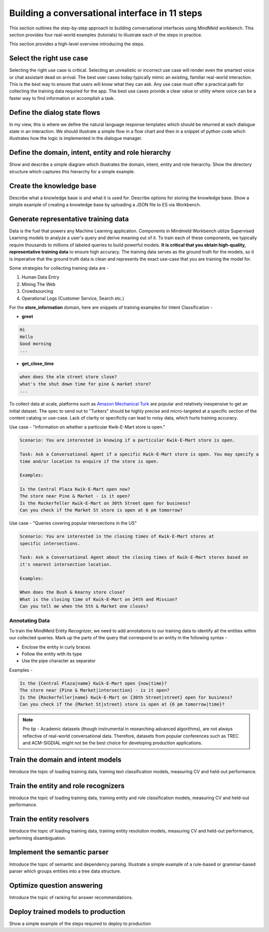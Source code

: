 Building a conversational interface in 11 steps
===============================================

This section outlines the step-by-step approach to building conversational interfaces using MindMeld workbench. This section provides four real-world examples (tutorials) to illustrate each of the steps in practice.


This section provides a high-level overview introducing the steps.

Select the right use case
-------------------------
Selecting the right use case is critical. Selecting an unrealistic or incorrect use case will render even the smartest voice or chat assistant dead on arrival. 
The best user cases today typically mimic an existing, familiar real-world interaction. This is the best way to ensure that users will know what they can ask.
Any use case must offer a practical path for collecting the training data required for the app.
The best use cases provide a clear value or utility where voice can be a faster way to find information or accomplish a task.

Define the dialog state flows
-----------------------------
In my view, this is where we define the natural language response templates which should be returned at each dialogue state in an interaction. We should illustrate a simple flow in a flow chart and then in a snippet of python code which illustrates how the logic is implemented in the dialogue manager.

Define the domain, intent, entity and role hierarchy
----------------------------------------------------
Show and describe a simple diagram which illustrates the domain, intent, entity and role hierarchy.  Show the directory structure which captures this hierarchy for a simple example.

Create the knowledge base
-------------------------
Describe what a knowledge base is and what it is used for. Describe options for storing the knowledge base. Show a simple example of creating a knowledge base by uploading a JSON file to ES via Workbench.

Generate representative training data
-------------------------------------
Data is the fuel that powers any Machine Learning application. Components in Mindmeld Workbench utilize Supervised Learning models to analyze a user's query and derive meaning out of it. To train each of these components, we typically require thousands to millions of labeled queries to build powerful models. **It is critical that you obtain high-quality, representative training data** to ensure high accuracy. The training data serves as the ground truth for the models, so it is imperative that the ground truth data is clean and represents the exact use-case that you are training the model for.

Some strategies for collecting training data are -

#. Human Data Entry
#. Mining The Web
#. Crowdsourcing
#. Operational Logs (Customer Service, Search etc.)

For the **store_information** domain, here are snippets of training examples for Intent Classification -

* **greet**

.. code-block:: text

  Hi
  Hello
  Good morning
  ...

* **get_close_time**

.. code-block:: text

  when does the elm street store close?
  what's the shut down time for pine & market store?
  ...

.. _Amazon Mechanical Turk: https://www.mturk.com

To collect data at scale, platforms such as `Amazon Mechanical Turk`_ are popular and relatively inexpensive to get an initial dataset. The spec to send out to "Turkers" should be highly precise and micro-targeted at a specific section of the content catalog or use-case. Lack of clarity or specificity can lead to noisy data, which hurts training accuracy. 

.. raw:: html

    <style> .green {color:green} </style>

.. role:: green

Use case - :green:`"Information on whether a particular Kwik-E-Mart store is open."`

.. code-block:: text

  Scenario: You are interested in knowing if a particular Kwik-E-Mart store is open.

  Task: Ask a Conversational Agent if a specific Kwik-E-Mart store is open. You may specify a 
  time and/or location to enquire if the store is open.

  Examples:

  Is the Central Plaza Kwik-E-Mart open now?
  The store near Pine & Market - is it open?
  Is the Rockerfeller Kwik-E-Mart on 30th Street open for business?
  Can you check if the Market St store is open at 6 pm tomorrow?

Use case - :green:`"Queries covering popular intersections in the US"`

.. code-block:: text

  Scenario: You are interested in the closing times of Kwik-E-Mart stores at
  specific intersections.

  Task: Ask a Conversational Agent about the closing times of Kwik-E-Mart stores based on
  it's nearest intersection location.

  Examples:

  When does the Bush & Kearny store close?
  What is the closing time of Kwik-E-Mart on 24th and Mission?
  Can you tell me when the 5th & Market one closes?

Annotating Data
~~~~~~~~~~~~~~~

To train the MindMeld Entity Recognizer, we need to add annotations to our training data to identify all the entities within our collected queries. Mark up the parts of the query that correspond to an entity in the following syntax -

* Enclose the entity in curly braces
* Follow the entity with its type
* Use the pipe character as separator

Examples -

.. code-block:: text

  Is the {Central Plaza|name} Kwik-E-Mart open {now|time}?
  The store near {Pine & Market|intersection} - is it open?
  Is the {Rockerfeller|name} Kwik-E-Mart on {30th Street|street} open for business?
  Can you check if the {Market St|street} store is open at {6 pm tomorrow|time}?

.. note::

  Pro tip - Academic datasets (though instrumental in researching advanced algorithms), are not always reflective of real-world conversational data. Therefore, datasets from popular conferences such as TREC and ACM-SIGDIAL might not be the best choice for developing production applications.


Train the domain and intent models
----------------------------------
Introduce the topic of loading training data, training text classification models, measuring CV and held-out performance.

Train the entity and role recognizers
-------------------------------------
Introduce the topic of loading training data, training entity and role classification models, measuring CV and held-out performance.

Train the entity resolvers
--------------------------
Introduce the topic of loading training data, training entity resolution models, measuring CV and held-out performance, performing disambiguation.

Implement the semantic parser
-----------------------------
Introduce the topic of semantic and dependency parsing. Illustrate a simple example of a rule-based or grammar-based parser which groups entities into a tree data structure.

Optimize question answering
---------------------------
Introduce the topic of ranking for answer recommendations.

Deploy trained models to production
-----------------------------------
Show a simple example of the steps required to deploy to production
